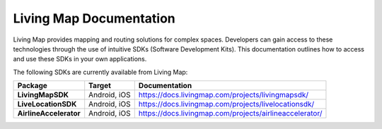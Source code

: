 .. title:: Living Map Documentation

Living Map Documentation
========================

Living Map provides mapping and routing solutions for complex spaces. Developers can gain access to these technologies through the use of intuitive SDKs (Software Development Kits). This documentation outlines how to access and use these SDKs in your own applications.

The following SDKs are currently available from Living Map:

+---------------------------+-----------------------+---------------------------------------------------------------+
| Package                   | Target                | Documentation                                                 |
+===========================+=======================+===============================================================+
| **LivingMapSDK**          | Android, iOS          | `<https://docs.livingmap.com/projects/livingmapsdk/>`_        |
+---------------------------+-----------------------+---------------------------------------------------------------+
| **LiveLocationSDK**       | Android, iOS          | `<https://docs.livingmap.com/projects/livelocationsdk/>`_     |
+---------------------------+-----------------------+---------------------------------------------------------------+
| **AirlineAccelerator**    | Android, iOS          | `<https://docs.livingmap.com/projects/airlineaccelerator/>`_  |
+---------------------------+-----------------------+---------------------------------------------------------------+
